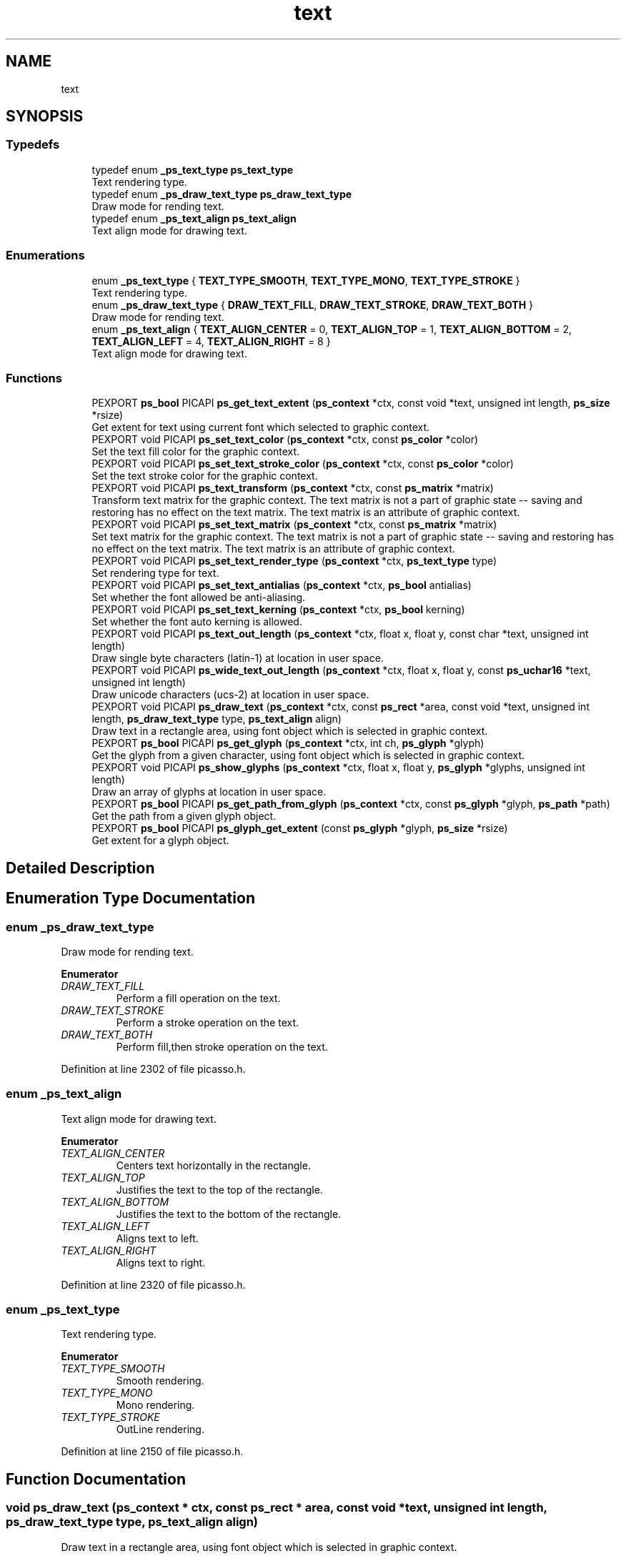 .TH "text" 3 "Tue Dec 24 2024" "Version 2.8" "Picasso API" \" -*- nroff -*-
.ad l
.nh
.SH NAME
text
.SH SYNOPSIS
.br
.PP
.SS "Typedefs"

.in +1c
.ti -1c
.RI "typedef enum \fB_ps_text_type\fP \fBps_text_type\fP"
.br
.RI "Text rendering type\&. "
.ti -1c
.RI "typedef enum \fB_ps_draw_text_type\fP \fBps_draw_text_type\fP"
.br
.RI "Draw mode for rending text\&. "
.ti -1c
.RI "typedef enum \fB_ps_text_align\fP \fBps_text_align\fP"
.br
.RI "Text align mode for drawing text\&. "
.in -1c
.SS "Enumerations"

.in +1c
.ti -1c
.RI "enum \fB_ps_text_type\fP { \fBTEXT_TYPE_SMOOTH\fP, \fBTEXT_TYPE_MONO\fP, \fBTEXT_TYPE_STROKE\fP }"
.br
.RI "Text rendering type\&. "
.ti -1c
.RI "enum \fB_ps_draw_text_type\fP { \fBDRAW_TEXT_FILL\fP, \fBDRAW_TEXT_STROKE\fP, \fBDRAW_TEXT_BOTH\fP }"
.br
.RI "Draw mode for rending text\&. "
.ti -1c
.RI "enum \fB_ps_text_align\fP { \fBTEXT_ALIGN_CENTER\fP = 0, \fBTEXT_ALIGN_TOP\fP = 1, \fBTEXT_ALIGN_BOTTOM\fP = 2, \fBTEXT_ALIGN_LEFT\fP = 4, \fBTEXT_ALIGN_RIGHT\fP = 8 }"
.br
.RI "Text align mode for drawing text\&. "
.in -1c
.SS "Functions"

.in +1c
.ti -1c
.RI "PEXPORT \fBps_bool\fP PICAPI \fBps_get_text_extent\fP (\fBps_context\fP *ctx, const void *text, unsigned int length, \fBps_size\fP *rsize)"
.br
.RI "Get extent for text using current font which selected to graphic context\&. "
.ti -1c
.RI "PEXPORT void PICAPI \fBps_set_text_color\fP (\fBps_context\fP *ctx, const \fBps_color\fP *color)"
.br
.RI "Set the text fill color for the graphic context\&. "
.ti -1c
.RI "PEXPORT void PICAPI \fBps_set_text_stroke_color\fP (\fBps_context\fP *ctx, const \fBps_color\fP *color)"
.br
.RI "Set the text stroke color for the graphic context\&. "
.ti -1c
.RI "PEXPORT void PICAPI \fBps_text_transform\fP (\fBps_context\fP *ctx, const \fBps_matrix\fP *matrix)"
.br
.RI "Transform text matrix for the graphic context\&. The text matrix is not a part of graphic state -- saving and restoring has no effect on the text matrix\&. The text matrix is an attribute of graphic context\&. "
.ti -1c
.RI "PEXPORT void PICAPI \fBps_set_text_matrix\fP (\fBps_context\fP *ctx, const \fBps_matrix\fP *matrix)"
.br
.RI "Set text matrix for the graphic context\&. The text matrix is not a part of graphic state -- saving and restoring has no effect on the text matrix\&. The text matrix is an attribute of graphic context\&. "
.ti -1c
.RI "PEXPORT void PICAPI \fBps_set_text_render_type\fP (\fBps_context\fP *ctx, \fBps_text_type\fP type)"
.br
.RI "Set rendering type for text\&. "
.ti -1c
.RI "PEXPORT void PICAPI \fBps_set_text_antialias\fP (\fBps_context\fP *ctx, \fBps_bool\fP antialias)"
.br
.RI "Set whether the font allowed be anti-aliasing\&. "
.ti -1c
.RI "PEXPORT void PICAPI \fBps_set_text_kerning\fP (\fBps_context\fP *ctx, \fBps_bool\fP kerning)"
.br
.RI "Set whether the font auto kerning is allowed\&. "
.ti -1c
.RI "PEXPORT void PICAPI \fBps_text_out_length\fP (\fBps_context\fP *ctx, float x, float y, const char *text, unsigned int length)"
.br
.RI "Draw single byte characters (latin-1) at location in user space\&. "
.ti -1c
.RI "PEXPORT void PICAPI \fBps_wide_text_out_length\fP (\fBps_context\fP *ctx, float x, float y, const \fBps_uchar16\fP *text, unsigned int length)"
.br
.RI "Draw unicode characters (ucs-2) at location in user space\&. "
.ti -1c
.RI "PEXPORT void PICAPI \fBps_draw_text\fP (\fBps_context\fP *ctx, const \fBps_rect\fP *area, const void *text, unsigned int length, \fBps_draw_text_type\fP type, \fBps_text_align\fP align)"
.br
.RI "Draw text in a rectangle area, using font object which is selected in graphic context\&. "
.ti -1c
.RI "PEXPORT \fBps_bool\fP PICAPI \fBps_get_glyph\fP (\fBps_context\fP *ctx, int ch, \fBps_glyph\fP *glyph)"
.br
.RI "Get the glyph from a given character, using font object which is selected in graphic context\&. "
.ti -1c
.RI "PEXPORT void PICAPI \fBps_show_glyphs\fP (\fBps_context\fP *ctx, float x, float y, \fBps_glyph\fP *glyphs, unsigned int length)"
.br
.RI "Draw an array of glyphs at location in user space\&. "
.ti -1c
.RI "PEXPORT \fBps_bool\fP PICAPI \fBps_get_path_from_glyph\fP (\fBps_context\fP *ctx, const \fBps_glyph\fP *glyph, \fBps_path\fP *path)"
.br
.RI "Get the path from a given glyph object\&. "
.ti -1c
.RI "PEXPORT \fBps_bool\fP PICAPI \fBps_glyph_get_extent\fP (const \fBps_glyph\fP *glyph, \fBps_size\fP *rsize)"
.br
.RI "Get extent for a glyph object\&. "
.in -1c
.SH "Detailed Description"
.PP 

.SH "Enumeration Type Documentation"
.PP 
.SS "enum \fB_ps_draw_text_type\fP"

.PP
Draw mode for rending text\&. 
.PP
\fBEnumerator\fP
.in +1c
.TP
\fB\fIDRAW_TEXT_FILL \fP\fP
Perform a fill operation on the text\&. 
.TP
\fB\fIDRAW_TEXT_STROKE \fP\fP
Perform a stroke operation on the text\&. 
.TP
\fB\fIDRAW_TEXT_BOTH \fP\fP
Perform fill,then stroke operation on the text\&. 
.PP
Definition at line 2302 of file picasso\&.h\&.
.SS "enum \fB_ps_text_align\fP"

.PP
Text align mode for drawing text\&. 
.PP
\fBEnumerator\fP
.in +1c
.TP
\fB\fITEXT_ALIGN_CENTER \fP\fP
Centers text horizontally in the rectangle\&. 
.TP
\fB\fITEXT_ALIGN_TOP \fP\fP
Justifies the text to the top of the rectangle\&. 
.TP
\fB\fITEXT_ALIGN_BOTTOM \fP\fP
Justifies the text to the bottom of the rectangle\&. 
.TP
\fB\fITEXT_ALIGN_LEFT \fP\fP
Aligns text to left\&. 
.TP
\fB\fITEXT_ALIGN_RIGHT \fP\fP
Aligns text to right\&. 
.PP
Definition at line 2320 of file picasso\&.h\&.
.SS "enum \fB_ps_text_type\fP"

.PP
Text rendering type\&. 
.PP
\fBEnumerator\fP
.in +1c
.TP
\fB\fITEXT_TYPE_SMOOTH \fP\fP
Smooth rendering\&. 
.TP
\fB\fITEXT_TYPE_MONO \fP\fP
Mono rendering\&. 
.TP
\fB\fITEXT_TYPE_STROKE \fP\fP
OutLine rendering\&. 
.PP
Definition at line 2150 of file picasso\&.h\&.
.SH "Function Documentation"
.PP 
.SS "void ps_draw_text (\fBps_context\fP * ctx, const \fBps_rect\fP * area, const void * text, unsigned int length, \fBps_draw_text_type\fP type, \fBps_text_align\fP align)"

.PP
Draw text in a rectangle area, using font object which is selected in graphic context\&. 
.PP
\fBParameters\fP
.RS 4
\fIctx\fP Pointer to an existing context object\&. 
.br
\fIarea\fP The rectangle area which text to be drawn\&. 
.br
\fItext\fP The unicode text string to be draw\&. 
.br
\fIlength\fP The length of the text string\&. 
.br
\fItype\fP The rending type of text\&. 
.br
\fIalign\fP The text align mode\&.
.RE
.PP
\fBSee also\fP
.RS 4
\fBps_text_out_length\fP, \fBps_wide_text_out_length\fP 
.RE
.PP

.SS "\fBps_bool\fP ps_get_glyph (\fBps_context\fP * ctx, int ch, \fBps_glyph\fP * glyph)"

.PP
Get the glyph from a given character, using font object which is selected in graphic context\&. 
.PP
\fBParameters\fP
.RS 4
\fIctx\fP Pointer to an existing context object\&. 
.br
\fIch\fP The character value\&. 
.br
\fIglyph\fP Pointer to a structure to receiving the glyph\&.
.RE
.PP
\fBReturns\fP
.RS 4
True if is success, otherwise False\&.
.RE
.PP
\fBSee also\fP
.RS 4
\fBps_show_glyphs\fP, \fBps_get_path_from_glyph\fP 
.RE
.PP

.SS "\fBps_bool\fP ps_get_path_from_glyph (\fBps_context\fP * ctx, const \fBps_glyph\fP * glyph, \fBps_path\fP * path)"

.PP
Get the path from a given glyph object\&. 
.PP
\fBParameters\fP
.RS 4
\fIctx\fP Pointer to an existing context object\&. 
.br
\fIglyph\fP The glyph object\&. 
.br
\fIpath\fP Pointer to a structure to receiving the path\&.
.RE
.PP
\fBReturns\fP
.RS 4
True if is success, otherwise False\&.
.RE
.PP
\fBSee also\fP
.RS 4
\fBps_show_glyphs\fP 
.RE
.PP

.SS "\fBps_bool\fP ps_get_text_extent (\fBps_context\fP * ctx, const void * text, unsigned int length, \fBps_size\fP * rsize)"

.PP
Get extent for text using current font which selected to graphic context\&. 
.PP
\fBParameters\fP
.RS 4
\fIctx\fP Pointer to an existing context object\&. 
.br
\fItext\fP Text which being tested\&. It can be latin-1 or unicode encoding\&. 
.br
\fIlength\fP Length of the text\&. 
.br
\fIrsize\fP Pointer to a buffer to receiving the size\&.
.RE
.PP
\fBReturns\fP
.RS 4
True if is success, otherwise False\&.
.RE
.PP
\fBNote\fP
.RS 4
To get extended error information, call \fIps_last_status\fP\&.
.RE
.PP
\fBSee also\fP
.RS 4
\fBps_glyph_get_extent\fP 
.RE
.PP

.SS "\fBps_bool\fP ps_glyph_get_extent (const \fBps_glyph\fP * glyph, \fBps_size\fP * rsize)"

.PP
Get extent for a glyph object\&. 
.PP
\fBParameters\fP
.RS 4
\fIglyph\fP Pointer to an existing glyph object\&. 
.br
\fIrsize\fP Pointer to a buffer to receiving the size\&.
.RE
.PP
\fBReturns\fP
.RS 4
True if is success, otherwise False\&.
.RE
.PP
\fBNote\fP
.RS 4
To get extended error information, call \fIps_last_status\fP\&.
.RE
.PP
\fBSee also\fP
.RS 4
\fBps_get_text_extent\fP 
.RE
.PP

.SS "void ps_set_text_antialias (\fBps_context\fP * ctx, \fBps_bool\fP antialias)"

.PP
Set whether the font allowed be anti-aliasing\&. 
.PP
\fBParameters\fP
.RS 4
\fIctx\fP Pointer to an existing context object\&. 
.br
\fIantialias\fP Boolean value whether anti-aliasing is allowed\&. (True default)
.RE
.PP
\fBSee also\fP
.RS 4
\fBps_set_text_matrix\fP, \fBps_set_text_color\fP, \fBps_set_text_stroke_color\fP, \fBps_set_text_render_type\fP, \fBps_text_transform\fP, \fBps_set_text_kerning\fP 
.RE
.PP

.SS "void ps_set_text_color (\fBps_context\fP * ctx, const \fBps_color\fP * color)"

.PP
Set the text fill color for the graphic context\&. 
.PP
\fBParameters\fP
.RS 4
\fIctx\fP Pointer to an existing context object\&. 
.br
\fIcolor\fP The text fill color\&.
.RE
.PP
\fBSee also\fP
.RS 4
\fBps_transform\fP, \fBps_set_text_matrix\fP, \fBps_set_text_antialias\fP, \fBps_set_text_stroke_color\fP, \fBps_set_text_render_type\fP, \fBps_set_text_kerning\fP 
.RE
.PP

.SS "void ps_set_text_kerning (\fBps_context\fP * ctx, \fBps_bool\fP kerning)"

.PP
Set whether the font auto kerning is allowed\&. 
.PP
\fBParameters\fP
.RS 4
\fIctx\fP Pointer to an existing context object\&. 
.br
\fIkerning\fP Boolean value whether auto kerning is allowed\&. (True default)
.RE
.PP
\fBSee also\fP
.RS 4
\fBps_set_text_matrix\fP, \fBps_set_text_color\fP, \fBps_set_text_stroke_color\fP, \fBps_set_text_render_type\fP, \fBps_text_transform\fP, \fBps_set_text_antialias\fP 
.RE
.PP

.SS "void ps_set_text_matrix (\fBps_context\fP * ctx, const \fBps_matrix\fP * matrix)"

.PP
Set text matrix for the graphic context\&. The text matrix is not a part of graphic state -- saving and restoring has no effect on the text matrix\&. The text matrix is an attribute of graphic context\&. 
.PP
\fBParameters\fP
.RS 4
\fIctx\fP Pointer to an existing context object\&. 
.br
\fImatrix\fP Pointer to an existing matrix object\&.
.RE
.PP
\fBSee also\fP
.RS 4
\fBps_text_transform\fP, \fBps_set_text_antialias\fP, \fBps_set_text_color\fP, \fBps_set_text_stroke_color\fP, \fBps_set_text_render_type\fP, \fBps_set_text_kerning\fP 
.RE
.PP

.SS "void ps_set_text_render_type (\fBps_context\fP * ctx, \fBps_text_type\fP type)"

.PP
Set rendering type for text\&. 
.PP
\fBParameters\fP
.RS 4
\fIctx\fP Pointer to an existing context object\&. 
.br
\fItype\fP Rendering type for the text\&.
.RE
.PP
\fBSee also\fP
.RS 4
\fBps_set_text_matrix\fP, \fBps_set_text_color\fP, \fBps_set_text_stroke_color\fP, \fBps_set_text_antialias\fP, \fBps_text_transform\fP, \fBps_set_text_kerning\fP 
.RE
.PP

.SS "void ps_set_text_stroke_color (\fBps_context\fP * ctx, const \fBps_color\fP * color)"

.PP
Set the text stroke color for the graphic context\&. 
.PP
\fBParameters\fP
.RS 4
\fIctx\fP Pointer to an existing context object\&. 
.br
\fIcolor\fP The text stroke color\&.
.RE
.PP
\fBSee also\fP
.RS 4
\fBps_set_text_color\fP, \fBps_set_text_matrix\fP, \fBps_set_text_antialias\fP, \fBps_text_transform\fP, \fBps_set_text_render_type\fP, \fBps_set_text_kerning\fP 
.RE
.PP

.SS "void ps_show_glyphs (\fBps_context\fP * ctx, float x, float y, \fBps_glyph\fP * glyphs, unsigned int length)"

.PP
Draw an array of glyphs at location in user space\&. 
.PP
\fBParameters\fP
.RS 4
\fIctx\fP Pointer to an existing context object\&. 
.br
\fIx\fP The X-coordinate at which to draw the glyphs\&. 
.br
\fIy\fP The Y-coordinate at which to draw the glyphs\&. 
.br
\fIglyphs\fP The array of glyphs\&. 
.br
\fIlength\fP The length of array\&.
.RE
.PP
\fBSee also\fP
.RS 4
\fBps_get_path_from_glyph\fP 
.RE
.PP

.SS "void ps_text_out_length (\fBps_context\fP * ctx, float x, float y, const char * text, unsigned int length)"

.PP
Draw single byte characters (latin-1) at location in user space\&. 
.PP
\fBParameters\fP
.RS 4
\fIctx\fP Pointer to an existing context object\&. 
.br
\fIx\fP The X-coordinate at which to draw the text\&. 
.br
\fIy\fP The Y-coordinate at which to draw the text\&. 
.br
\fItext\fP The text string to be draw\&. 
.br
\fIlength\fP The length of the text string\&.
.RE
.PP
\fBSee also\fP
.RS 4
\fBps_wide_text_out_length\fP, \fBps_draw_text\fP 
.RE
.PP

.SS "void ps_text_transform (\fBps_context\fP * ctx, const \fBps_matrix\fP * matrix)"

.PP
Transform text matrix for the graphic context\&. The text matrix is not a part of graphic state -- saving and restoring has no effect on the text matrix\&. The text matrix is an attribute of graphic context\&. 
.PP
\fBParameters\fP
.RS 4
\fIctx\fP Pointer to an existing context object\&. 
.br
\fImatrix\fP Pointer to an existing matrix object\&.
.RE
.PP
\fBSee also\fP
.RS 4
\fBps_set_text_matrix\fP, \fBps_set_text_antialias\fP, \fBps_set_text_color\fP, \fBps_set_text_stroke_color\fP, \fBps_set_text_render_type\fP, \fBps_set_text_kerning\fP 
.RE
.PP

.SS "void ps_wide_text_out_length (\fBps_context\fP * ctx, float x, float y, const \fBps_uchar16\fP * text, unsigned int length)"

.PP
Draw unicode characters (ucs-2) at location in user space\&. 
.PP
\fBParameters\fP
.RS 4
\fIctx\fP Pointer to an existing context object\&. 
.br
\fIx\fP The X-coordinate at which to draw the text\&. 
.br
\fIy\fP The Y-coordinate at which to draw the text\&. 
.br
\fItext\fP The unicode text string to be draw\&. 
.br
\fIlength\fP The length of the text string\&.
.RE
.PP
\fBSee also\fP
.RS 4
\fBps_text_out_length\fP, \fBps_draw_text\fP 
.RE
.PP

.SH "Author"
.PP 
Generated automatically by Doxygen for Picasso API from the source code\&.
